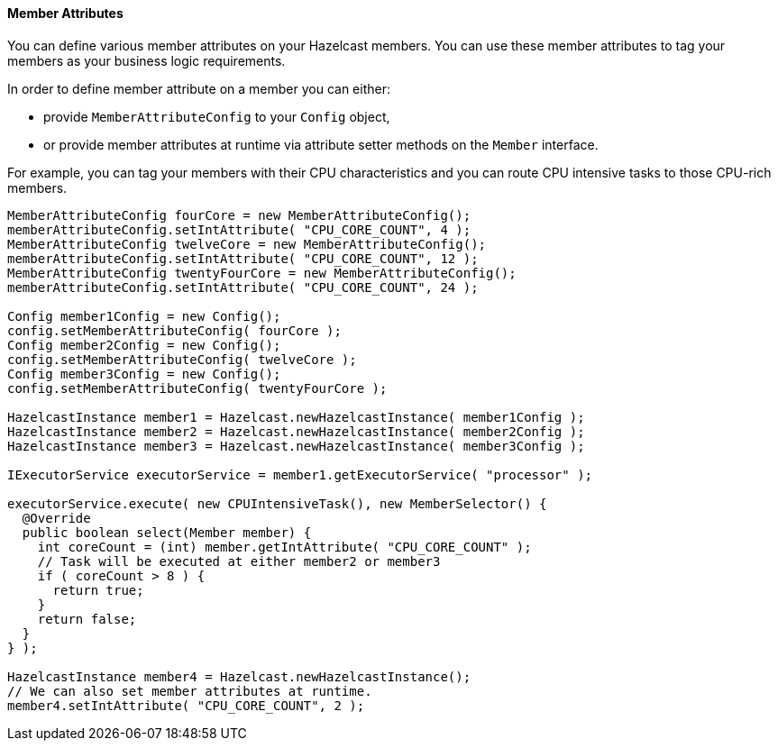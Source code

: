 
[[member-attributes]]
==== Member Attributes

You can define various member attributes on your Hazelcast members. You can use these member attributes to tag your members as your business logic requirements.

In order to define member attribute on a member you can either:

* provide `MemberAttributeConfig` to your `Config` object,
* or provide member attributes at runtime via attribute setter methods on the `Member` interface.

For example, you can tag your members with their CPU characteristics and you can route CPU intensive tasks to those CPU-rich members.

```java
MemberAttributeConfig fourCore = new MemberAttributeConfig();
memberAttributeConfig.setIntAttribute( "CPU_CORE_COUNT", 4 );
MemberAttributeConfig twelveCore = new MemberAttributeConfig();
memberAttributeConfig.setIntAttribute( "CPU_CORE_COUNT", 12 );
MemberAttributeConfig twentyFourCore = new MemberAttributeConfig();
memberAttributeConfig.setIntAttribute( "CPU_CORE_COUNT", 24 );

Config member1Config = new Config();
config.setMemberAttributeConfig( fourCore );
Config member2Config = new Config();
config.setMemberAttributeConfig( twelveCore );
Config member3Config = new Config();
config.setMemberAttributeConfig( twentyFourCore );

HazelcastInstance member1 = Hazelcast.newHazelcastInstance( member1Config );
HazelcastInstance member2 = Hazelcast.newHazelcastInstance( member2Config );
HazelcastInstance member3 = Hazelcast.newHazelcastInstance( member3Config );

IExecutorService executorService = member1.getExecutorService( "processor" );

executorService.execute( new CPUIntensiveTask(), new MemberSelector() {
  @Override
  public boolean select(Member member) {
    int coreCount = (int) member.getIntAttribute( "CPU_CORE_COUNT" );
    // Task will be executed at either member2 or member3
    if ( coreCount > 8 ) { 
      return true;
    }
    return false;
  }
} );

HazelcastInstance member4 = Hazelcast.newHazelcastInstance();
// We can also set member attributes at runtime.
member4.setIntAttribute( "CPU_CORE_COUNT", 2 );
```
